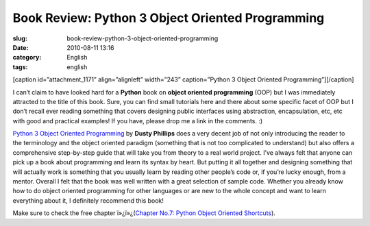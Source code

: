 Book Review: Python 3 Object Oriented Programming
#################################################
:slug: book-review-python-3-object-oriented-programming
:date: 2010-08-11 13:16
:category: English
:tags: english

[caption id=”attachment\_1171” align=”alignleft” width=”243”
caption=”Python 3 Object Oriented Programming”]\ |Python 3 Object
Oriented Programming|\ [/caption]

I can’t claim to have looked hard for a **Python** book on **object
oriented programming** (OOP) but I was immediately attracted to the
title of this book. Sure, you can find small tutorials here and there
about some specific facet of OOP but I don’t recall ever reading
something that covers designing public interfaces using abstraction,
encapsulation, etc, etc with good and practical examples! If you have,
please drop me a link in the comments. :)

`Python 3 Object Oriented
Programming <http://www.packtpub.com/python-3-object-oriented-programming/book/mid/040810bbki4w?utm_source=ogmaciel.com&utm_medium=bookrev&utm_content=blog&utm_campaign=mdb_004105>`__
by **Dusty Phillips** does a very decent job of not only introducing the
reader to the terminology and the object oriented paradigm (something
that is not too complicated to understand) but also offers a
comprehensive step-by-step guide that will take you from theory to a
real world project. I’ve always felt that anyone can pick up a book
about programming and learn its syntax by heart. But putting it all
together and designing something that will actually work is something
that you usually learn by reading other people’s code or, if you’re
lucky enough, from a mentor. Overall I felt that the book was well
written with a great selection of sample code. Whether you already know
how to do object oriented programming for other languages or are new to
the whole concept and want to learn everything about it, I definitely
recommend this book!

Make sure to check the free chapter ï»¿ï»¿(\ `Chapter No.7: Python
Object Oriented
Shortcuts <https://www.packtpub.com/sites/default/files/1261-chapter-7-Python%20object-oriented-shortcuts.pdf>`__).

.. |Python 3 Object Oriented Programming| image:: http://www.ogmaciel.com/wp-content/uploads/2010/08/python3objectoriented-243x300.jpg
   :target: http://www.ogmaciel.com/wp-content/uploads/2010/08/python3objectoriented.jpg
